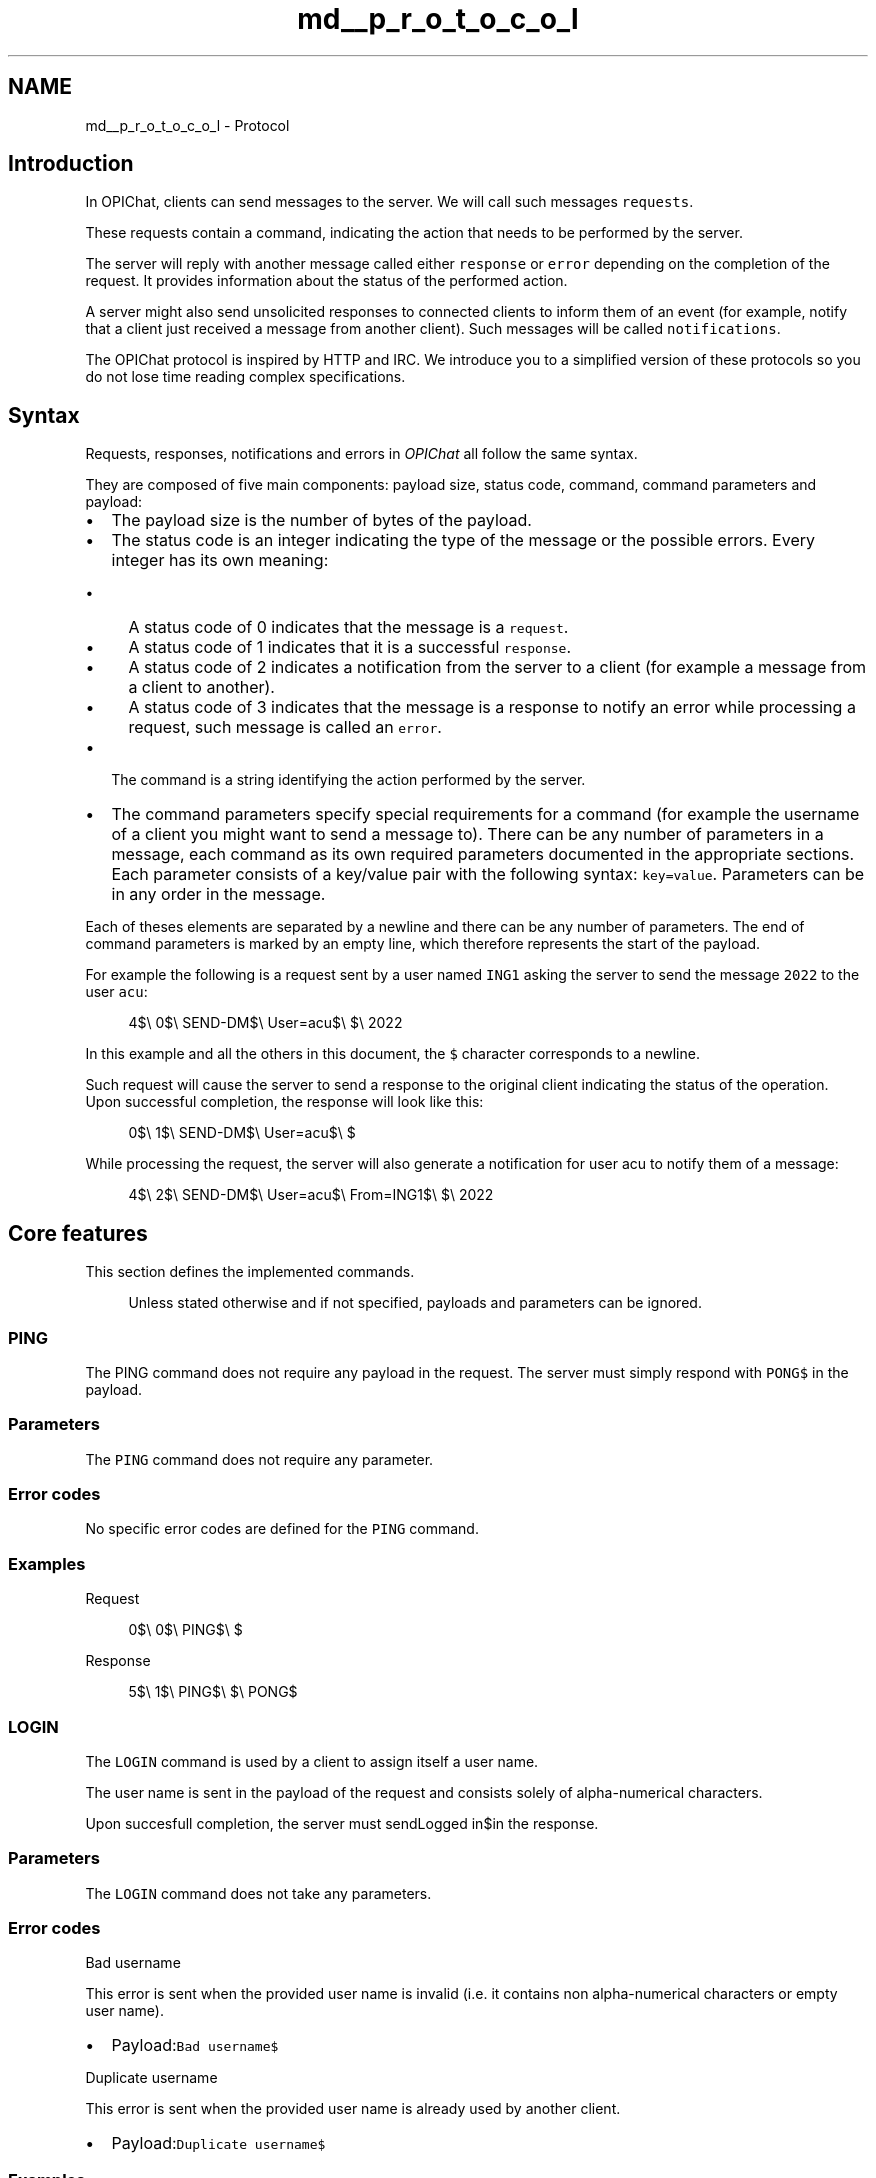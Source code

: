 .TH "md__p_r_o_t_o_c_o_l" 3 "Wed Feb 9 2022" "OPIchat" \" -*- nroff -*-
.ad l
.nh
.SH NAME
md__p_r_o_t_o_c_o_l \- Protocol 

.SH "Introduction"
.PP
In OPIChat, clients can send messages to the server\&. We will call such messages \fCrequests\fP\&.
.PP
These requests contain a command, indicating the action that needs to be performed by the server\&.
.PP
The server will reply with another message called either \fCresponse\fP or \fCerror\fP depending on the completion of the request\&. It provides information about the status of the performed action\&.
.PP
A server might also send unsolicited responses to connected clients to inform them of an event (for example, notify that a client just received a message from another client)\&. Such messages will be called \fCnotifications\fP\&.
.PP
The OPIChat protocol is inspired by HTTP and IRC\&. We introduce you to a simplified version of these protocols so you do not lose time reading complex specifications\&.
.SH "Syntax"
.PP
Requests, responses, notifications and errors in \fIOPIChat\fP all follow the same syntax\&.
.PP
They are composed of five main components: payload size, status code, command, command parameters and payload:
.PP
.IP "\(bu" 2
The payload size is the number of bytes of the payload\&.
.IP "\(bu" 2
The status code is an integer indicating the type of the message or the possible errors\&. Every integer has its own meaning:
.IP "  \(bu" 4
A status code of 0 indicates that the message is a \fCrequest\fP\&.
.IP "  \(bu" 4
A status code of 1 indicates that it is a successful \fCresponse\fP\&.
.IP "  \(bu" 4
A status code of 2 indicates a notification from the server to a client (for example a message from a client to another)\&.
.IP "  \(bu" 4
A status code of 3 indicates that the message is a response to notify an error while processing a request, such message is called an \fCerror\fP\&.
.PP

.IP "\(bu" 2
The command is a string identifying the action performed by the server\&.
.IP "\(bu" 2
The command parameters specify special requirements for a command (for example the username of a client you might want to send a message to)\&. There can be any number of parameters in a message, each command as its own required parameters documented in the appropriate sections\&. Each parameter consists of a key/value pair with the following syntax: \fCkey=value\fP\&. Parameters can be in any order in the message\&.
.PP
.PP
Each of theses elements are separated by a newline and there can be any number of parameters\&. The end of command parameters is marked by an empty line, which therefore represents the start of the payload\&.
.PP
For example the following is a request sent by a user named \fCING1\fP asking the server to send the message \fC2022\fP to the user \fCacu\fP:
.PP
.RS 4
4$\\ 0$\\ SEND-DM$\\ User=acu$\\ $\\ 2022 
.RE
.PP
In this example and all the others in this document, the \fC$\fP character corresponds to a newline\&.
.PP
Such request will cause the server to send a response to the original client indicating the status of the operation\&. Upon successful completion, the response will look like this:
.PP
.RS 4
0$\\ 1$\\ SEND-DM$\\ User=acu$\\ $ 
.RE
.PP
While processing the request, the server will also generate a notification for user acu to notify them of a message:
.PP
.RS 4
4$\\ 2$\\ SEND-DM$\\ User=acu$\\ From=ING1$\\ $\\ 2022 
.RE
.PP
.SH "Core features"
.PP
This section defines the implemented commands\&.
.PP
.RS 4
Unless stated otherwise and if not specified, payloads and parameters can be ignored\&. 
.RE
.PP
.SS "PING"
The PING command does not require any payload in the request\&. The server must simply respond with \fCPONG$\fP in the payload\&.
.SS "Parameters"
The \fCPING\fP command does not require any parameter\&.
.SS "Error codes"
No specific error codes are defined for the \fCPING\fP command\&.
.SS "Examples"
Request
.PP
.RS 4
0$\\ 0$\\ PING$\\ $ 
.RE
.PP
Response
.PP
.RS 4
5$\\ 1$\\ PING$\\ $\\ PONG$ 
.RE
.PP
.SS "LOGIN"
The \fCLOGIN\fP command is used by a client to assign itself a user name\&.
.PP
The user name is sent in the payload of the request and consists solely of alpha-numerical characters\&.
.PP
Upon succesfull completion, the server must sendLogged in$in the response\&.
.SS "Parameters"
The \fCLOGIN\fP command does not take any parameters\&.
.SS "Error codes"
Bad username
.PP
This error is sent when the provided user name is invalid (i\&.e\&. it contains non alpha-numerical characters or empty user name)\&.
.PP
.IP "\(bu" 2
Payload:\fCBad username$\fP
.PP
.PP
Duplicate username
.PP
This error is sent when the provided user name is already used by another client\&.
.PP
.IP "\(bu" 2
Payload:\fCDuplicate username$\fP
.PP
.SS "Examples"
Request
.PP
.RS 4
3$\\ 0$\\ LOGIN$\\ $\\ acu 
.RE
.PP
Response
.PP
.RS 4
10$\\ 1$\\ LOGIN$\\ $\\ Logged in$ 
.RE
.PP
.SS "LIST-USERS"
The \fCLIST-USERS\fP command lists all currently connected and logged in users\&.
.PP
Users are outputted in the payload of the response by outputting each user name followed by a newline\&. Client that are not logged in are not listed\&.
.PP
User names are ordered by connection date in ascending order\&.
.SS "Parameters"
The \fCLIST-USERS\fP command does not require any parameter\&.
.SS "Error codes"
No specific error codes are defined for the \fCLIST-USERS\fP command\&.
.SS "Examples"
Request
.PP
.RS 4
0$\\ 0$\\ LIST-USERS$\\ $ 
.RE
.PP
Response
.PP
.RS 4
15$\\ 1$\\ LIST-USERS$\\ $\\ acu$\\ Hoppy$\\ ING1$ 
.RE
.PP
.SS "SEND-DM\&."
The \fCSEND-DM\fP command asks the server to send a direct message to the user specified in parameter\&. Such direct message is represented by a notification containing the same payload as the request\&.
.PP
Upon completion, the server must send a response with an empty payload\&.
.SS "Parameters"
User
.PP
Represents the user name of the recipient of the message\&. Required in request, response and notification\&.
.PP
From
.PP
Represents the user name of the sender of the message\&. Required in notification\&.
.PP
If the sender is not logged in, the \fCFrom\fP parameter must take the value \fC<Anonymous>\fP\&.
.SS "Error codes"
User not found
.PP
This error is sent when the specified user could not be found\&.
.PP
.IP "\(bu" 2
Payload:\fCUser not found$\fP
.PP
.SS "Client side"
Upon receiving a \fCSEND-DM\fP notification from the server, a client must log the message on \fCstdout\fP with the following format:
.PP
\fCFrom <user>: <payload>$\fP
.PP
By replacing \fC<user>\fP by the user name of the sender and \fC<payload>\fP by the payload of the notification\&.
.SS "Examples"
\fCING1\fP sends the direct message \fC2022\fP to \fCacu\fP:
.PP
Request
.PP
From \fCING1\fP to the server
.PP
.RS 4
4$\\ 0$\\ SEND-DM$\\ User=acu$\\ $\\ 2022 
.RE
.PP
Response
.PP
From the server toING1
.PP
.RS 4
0$\\ 1$\\ SEND-DM$\\ User=acu$\\ $ 
.RE
.PP
Notification
.PP
From the server toacu
.PP
.RS 4
4$\\ 2$\\ SEND-DM$\\ User=acu$\\ From=ING1$\\ $\\ 2022 
.RE
.PP
.SS "BROADCAST"
The broadcast command is used to send a direct message to every user currently connected, logged in or not, excluding the original sender\&. As for theSEND-DM, the message is represented by a notification containing the same payload as the request\&.
.PP
Upon completion, the server must send a response with an empty payload\&.
.SS "Parameters"
From
.PP
Represents the user name of the sender of the message\&. Required in notification\&.
.PP
If the sender is not logged in, the \fCFrom\fP parameter must take the value \fC<Anonymous>\fP\&.
.SS "Error codes"
No specific error codes are defined for the \fCBROADCAST\fP command\&.
.SS "Client side"
Upon receiving a \fCBROADCAST\fP notification from the server, a client must log the message on \fCstdout\fP with the following format:
.PP
\fCFrom <user>: <payload>$\fP
.PP
By replacing \fC<user>\fP by the user name of the sender and \fC<payload>\fP by the payload of the notification\&.
.SS "Examples"
Request
.PP
.RS 4
4$\\ 0$\\ BROADCAST$\\ $\\ 2022 
.RE
.PP
Response
.PP
.RS 4
0$\\ 1$\\ BROADCAST$\\ $ 
.RE
.PP
Notification
.PP
.RS 4
4$\\ 2$\\ BROADCAST$\\ From=ING1$\\ $\\ 2022 
.RE
.PP
.SH "Additional features"
.PP
This section defines more advanced commands that will for example allow you to create chat rooms\&.
.SS "CREATE-ROOM\&."
The \fCCREATE-ROOM\fP command is used by a client to create a room\&.
.PP
The room name is sent in the payload of the request and consists solely of alpha-numericalcharacters\&.
.PP
The user making the request is marked as the owner of the room\&.
.PP
Upon completion, the server must send a response with \fCRoom created$\fP in the payload\&.
.SS "Parameters"
The \fCCREATE-ROOM\fP command does not take any parameters\&.
.SS "Error codes"
Bad name
.PP
This error is sent when the provided room name is invalid (i\&.e\&. it contains non alpha-numerical characters or empty room name)\&.
.PP
.IP "\(bu" 2
Payload:\fCBad room name$\fP
.PP
.PP
Duplicate name
.PP
This error is sent when trying to create a room when another room already owns the same name\&.
.PP
.IP "\(bu" 2
Payload:\fCDuplicate room name$\fP
.PP
.SS "Examples"
Request
.PP
.RS 4
8$\\ 0$\\ CREATE-ROOM$\\ $\\ FlagRoom 
.RE
.PP
.PP
Response
.PP
.RS 4
13$\\ 1$\\ CREATE-ROOM$\\ $\\ Room created$ 
.RE
.PP
.SS "LIST-ROOMS"
The \fCLIST-ROOMS\fP command lists all active rooms\&.
.PP
Rooms are outputted in the payload of the response by outputting each room name suffixed by a newline\&.
.PP
Room names are ordered by creation date in ascending order\&.
.SS "Parameters"
The \fCLIST-ROOMS\fP command does not require any parameter\&.
.SS "Error codes"
No specific error codes are defined for the \fCLIST-ROOMS\fP command\&.
.SS "Examples"
Request
.PP
.RS 4
0$\\ 0$\\ LIST-ROOMS$\\ $ 
.RE
.PP
Response
.PP
.RS 4
24$\\ 1$\\ LIST-ROOMS$\\ $\\ CISCO$\\ LABSR$\\ MIDLAB$\\ SM14$ 
.RE
.PP
.SS "JOIN-ROOM"
The \fCJOIN-ROOM\fP command is used by a client to subscribe to a room\&.
.PP
A user subscribed to a room will receive all messages sent to this room\&.
.PP
The room to join is indicated in the payload of the request\&.
.PP
Upon completion, the server must send \fCRoom joined$\fP in the payload\&.
.SS "Parameters"
The \fCJOIN-ROOM\fP command does not require any parameter\&.
.SS "Error codes"
Room not found
.PP
This error is sent when the specified room could not be found on the server\&.
.PP
.IP "\(bu" 2
Payload:\fCRoom not found$\fP
.PP
.SS "Examples"
Request
.PP
.RS 4
8$\\ 0$\\ JOIN-ROOM$\\ $\\ FlagRoom 
.RE
.PP
Response
.PP
.RS 4
12$\\ 1$\\ JOIN-ROOM$\\ $\\ Room joined$ 
.RE
.PP
.SS "LEAVE-ROOM"
The \fCLEAVE-ROOM\fP command is used by a client to unsubscribe from a room\&.
.PP
The room to leave is indicated in the payload of the request\&.
.PP
Upon completion, the server must sendRoom left$in the payload\&.
.SS "Parameters"
The \fCLEAVE-ROOM\fP command does not require any parameter\&.
.SS "Error codes"
Room not found
.PP
This error is sent when the specified room could not be found on the server\&.
.PP
.IP "\(bu" 2
Payload:\fCRoom not found$\fP
.PP
.SS "Examples"
Request
.PP
.RS 4
8$\\ 0$\\ LEAVE-ROOM$\\ $\\ FlagRoom 
.RE
.PP
Response
.PP
.RS 4
10$\\ 1$\\ LEAVE-ROOM$\\ $\\ Room left$ 
.RE
.PP
.SS "SEND-ROOM"
The \fCSEND-ROOM\fP command asks the server to send a message to a room and therefore, all users who joined it except the original sender\&.
.PP
Upon completion, the server must send a response with an empty payload\&.
.SS "Parameters"
Room
.PP
Represents the destination room name\&. Required in request, response and notification\&.
.PP
From
.PP
Represents the user name of the sender of the message\&. Required in notification\&.
.PP
If the sender is not logged in, the \fCFrom\fP parameter must take the value \fC<Anonymous>\fP\&.
.SS "Error codes"
Room not found
.PP
This error is sent when the specified room could not be found on the server\&.
.PP
.IP "\(bu" 2
Payload:\fCRoom not found$\fP
.PP
.SS "Client side"
Upon receiving a SEND-ROOM notification from the server, a client must log the message on \fCstdout\fP with the following format:
.PP
From \fC<user>@<room>: <payload>$\fP
.PP
By replacing\fC<user>\fPby the user name of the sender, \fC<room>\fP by the name of the room and \fC<payload>\fP by the payload of the notification\&.
.SS "Examples"
\fCING1\fP sends the message \fC2022\fP to the \fCFlagRoom\fP:
.PP
Request
.PP
From \fCING1\fP to the server
.PP
.RS 4
4$\\ 0$\\ SEND-ROOM$\\ Room=FlagRoom$\\ $\\ 2022 
.RE
.PP
Response
.PP
From the server to \fCING1\fP
.PP
.RS 4
0$\\ 1$\\ SEND-ROM$\\ Room=FlagRoom$\\ $ 
.RE
.PP
Notification
.PP
From the server to every user who joined \fCFlagRoom\fP
.PP
.RS 4
4$\\ 2$\\ SEND-ROOM$\\ Room=FlagRoom$\\ From=ING1$\\ $\\ 2022 
.RE
.PP
.SS "DELETE-ROOM"
The \fCDELETE-ROOM\fP Deletes the room specified in the payload\&.
.PP
The deletion is possible only if the user making the request is the owner of the room\&.
.PP
Upon completion, the server must sendRoom deletedin the payload\&.
.SS "Parameters"
The \fCDELETE-ROOM\fP command does not require any parameter\&.
.SS "Error codes"
Room not found
.PP
This error is sent when the specified room could not be found on the server\&.
.PP
.IP "\(bu" 2
Payload:\fCRoom not found$\fP
.PP
.PP
Unauthorized
.PP
This error is sent if the user is not the owner of the specified room
.PP
.IP "\(bu" 2
Payload:\fCUnauthorized$\fP
.PP
.SS "Examples"
Request
.PP
.RS 4
8$\\ 0$\\ DELETE-ROOM$\\ $\\ FlagRoom 
.RE
.PP
Response
.PP
.RS 4
13$\\ 1$\\ DELETE-ROOM$\\ $\\ Room deleted$ 
.RE
.PP
.SS "PROFILE"
The \fCPROFILE\fP command lists different information about the user making the request\&.
.PP
The payload of the response follows the following syntax:
.PP
.RS 4
Username: <name>$\\ IP: <ip>$\\ Rooms:$\\ <room>$* 
.RE
.PP
\fC<name>\fP corresponds to the user name of the client making the request\&.
.PP
\fC<ip>\fP is the IP address of the client making the request\&.
.PP
\fC<room>\fP is the name of a room joined by the client making the request\&. Every room joined by the user must be listed by room creation date in ascending order and suffixed by a newline\&.
.SS "Parameters"
The \fCPROFILE\fP command does not require any parameter\&.
.SS "Error codes"
No specific error codes are defined for the \fCPROFILE\fP command\&.
.SS "Examples"
Request
.PP
.RS 4
0$\\ 0$\\ PROFILE$\\ $ 
.RE
.PP
Response
.PP
.RS 4
50$\\ 1$\\ PROFILE$\\ $\\ Username: acu$\\ IP: 127\&.0\&.0\&.1$\\ Rooms:$\\ CISCO$\\ FlagRoom$ 
.RE
.PP

